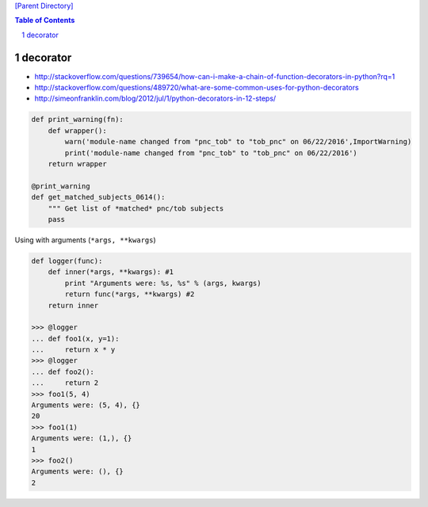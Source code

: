 `[Parent Directory] <./>`_

.. contents:: **Table of Contents**
    :depth: 2

.. sectnum::    
    :start: 1    

#########
decorator
#########
- http://stackoverflow.com/questions/739654/how-can-i-make-a-chain-of-function-decorators-in-python?rq=1
- http://stackoverflow.com/questions/489720/what-are-some-common-uses-for-python-decorators
- http://simeonfranklin.com/blog/2012/jul/1/python-decorators-in-12-steps/

.. code:: python

    def print_warning(fn):
        def wrapper():
            warn('module-name changed from "pnc_tob" to "tob_pnc" on 06/22/2016',ImportWarning)
            print('module-name changed from "pnc_tob" to "tob_pnc" on 06/22/2016')
        return wrapper
    
    @print_warning
    def get_matched_subjects_0614():
        """ Get list of *matched* pnc/tob subjects
        pass

Using with arguments (``*args, **kwargs``)

.. code:: python

    def logger(func):
        def inner(*args, **kwargs): #1
            print "Arguments were: %s, %s" % (args, kwargs)
            return func(*args, **kwargs) #2
        return inner

    >>> @logger
    ... def foo1(x, y=1):
    ...     return x * y
    >>> @logger
    ... def foo2():
    ...     return 2
    >>> foo1(5, 4)
    Arguments were: (5, 4), {}
    20
    >>> foo1(1)
    Arguments were: (1,), {}
    1
    >>> foo2()
    Arguments were: (), {}
    2
